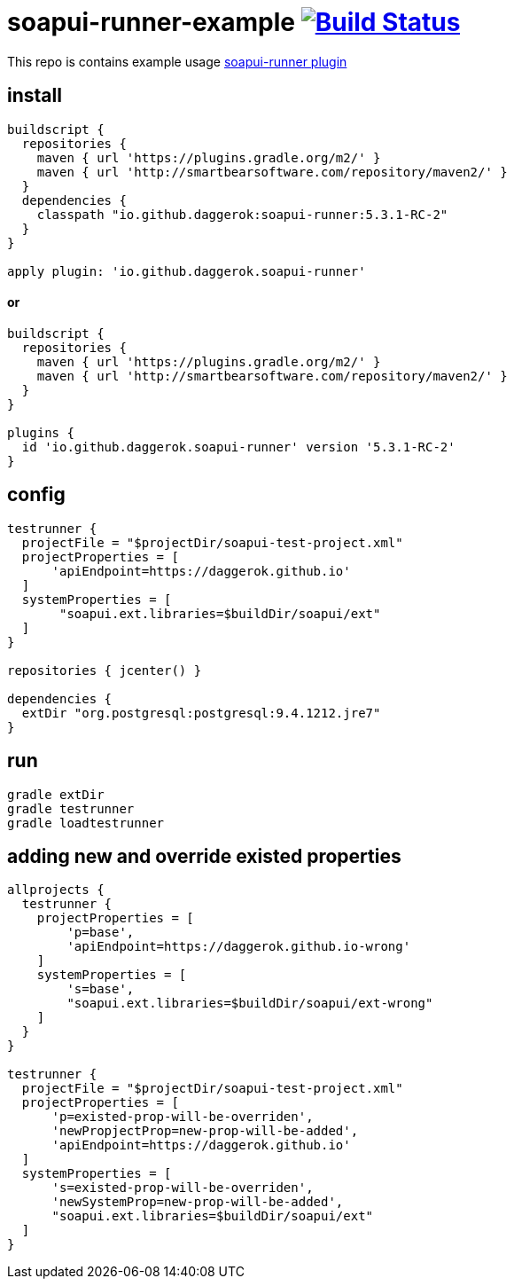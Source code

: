 = soapui-runner-example image:https://travis-ci.org/daggerok/soapui-runner-example.svg?branch=5.3.1-RC-plugins["Build Status", link="https://travis-ci.org/daggerok/soapui-runner-example"]

This repo is contains example usage link:https://github.com/daggerok/soapui-runner[soapui-runner plugin]

== install

[source,gradle]
----
buildscript {
  repositories {
    maven { url 'https://plugins.gradle.org/m2/' }
    maven { url 'http://smartbearsoftware.com/repository/maven2/' }
  }
  dependencies {
    classpath "io.github.daggerok:soapui-runner:5.3.1-RC-2"
  }
}

apply plugin: 'io.github.daggerok.soapui-runner'
----

==== or

[source,gradle]
----
buildscript {
  repositories {
    maven { url 'https://plugins.gradle.org/m2/' }
    maven { url 'http://smartbearsoftware.com/repository/maven2/' }
  }
}

plugins {
  id 'io.github.daggerok.soapui-runner' version '5.3.1-RC-2'
}
----

== config

[source,gradle]
----
testrunner {
  projectFile = "$projectDir/soapui-test-project.xml"
  projectProperties = [
      'apiEndpoint=https://daggerok.github.io'
  ]
  systemProperties = [
       "soapui.ext.libraries=$buildDir/soapui/ext"
  ]
}

repositories { jcenter() }

dependencies {
  extDir "org.postgresql:postgresql:9.4.1212.jre7"
}
----

== run

[source,bash]
gradle extDir
gradle testrunner
gradle loadtestrunner

== adding new and override existed properties

[source,gradle]
----

allprojects {
  testrunner {
    projectProperties = [
        'p=base',
        'apiEndpoint=https://daggerok.github.io-wrong'
    ]
    systemProperties = [
        's=base',
        "soapui.ext.libraries=$buildDir/soapui/ext-wrong"
    ]
  }
}

testrunner {
  projectFile = "$projectDir/soapui-test-project.xml"
  projectProperties = [
      'p=existed-prop-will-be-overriden',
      'newPropjectProp=new-prop-will-be-added',
      'apiEndpoint=https://daggerok.github.io'
  ]
  systemProperties = [
      's=existed-prop-will-be-overriden',
      'newSystemProp=new-prop-will-be-added',
      "soapui.ext.libraries=$buildDir/soapui/ext"
  ]
}
----
